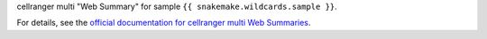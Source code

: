 cellranger multi "Web Summary" for sample ``{{ snakemake.wildcards.sample }}``.

For details, see the `official documentation for cellranger multi Web Summaries <https://www.10xgenomics.com/support/software/cell-ranger/latest/analysis/outputs/cr-3p-outputs-web-summary-multi>`_.